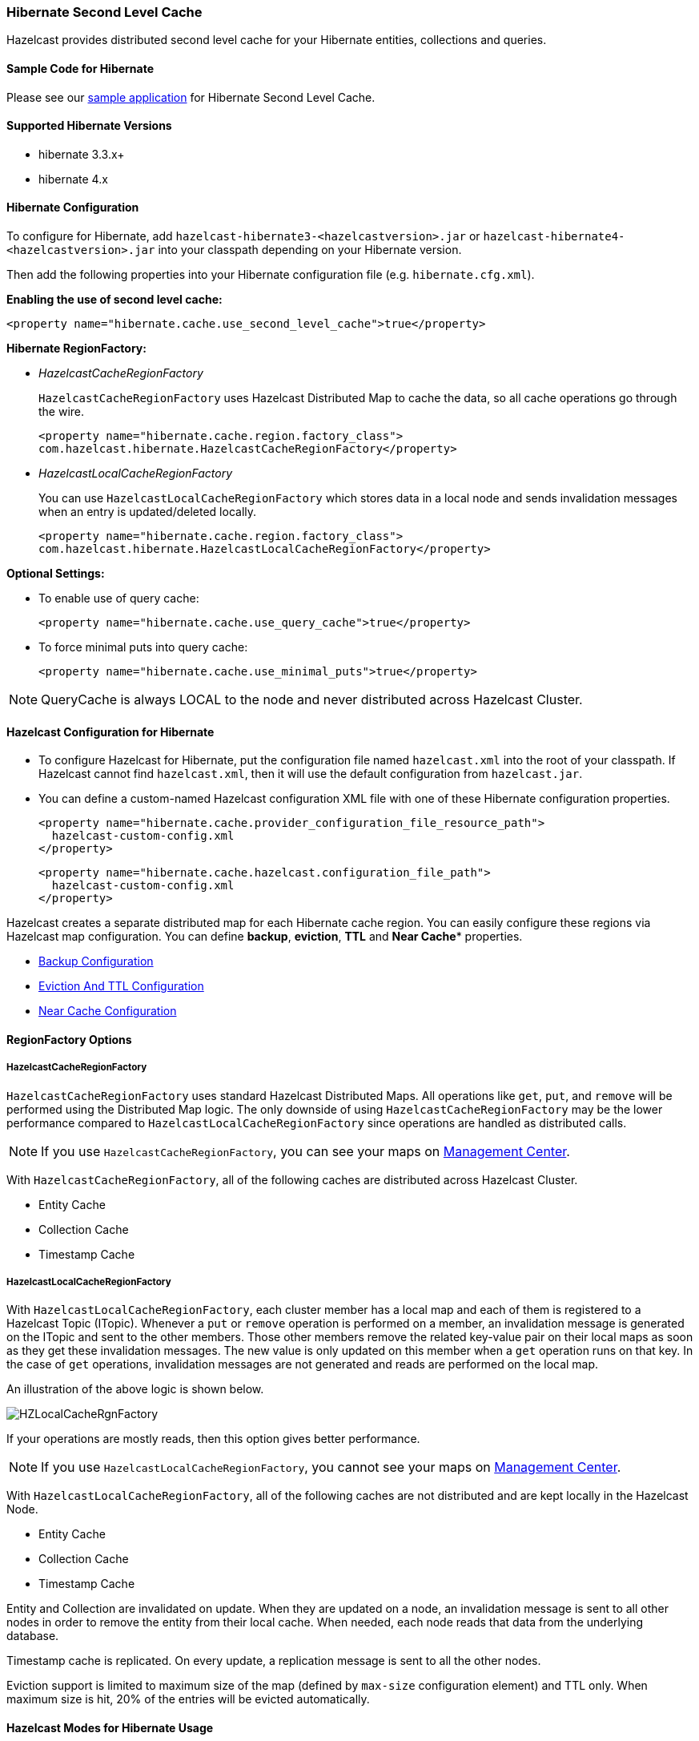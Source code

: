 [[hibernate-second-level-cache]]
=== Hibernate Second Level Cache

Hazelcast provides distributed second level cache for your Hibernate entities, collections and queries.

[[sample-code-for-hibernate]]
==== Sample Code for Hibernate

Please see our https://github.com/hazelcast/hazelcast-code-samples/tree/master/hazelcast-integration/hibernate-2ndlevel-cache[sample application] for Hibernate Second Level Cache.

[[supported-hibernate-versions]]
==== Supported Hibernate Versions

* hibernate 3.3.x+
* hibernate 4.x

[[hibernate-configuration]]
==== Hibernate Configuration

To configure for Hibernate, add `hazelcast-hibernate3-<hazelcastversion>.jar` or `hazelcast-hibernate4-<hazelcastversion>.jar`  into your classpath depending on your Hibernate version.

Then add the following properties into your Hibernate configuration file (e.g. `hibernate.cfg.xml`).

*Enabling the use of second level cache:*

```xml
<property name="hibernate.cache.use_second_level_cache">true</property>
```

*Hibernate RegionFactory:*

* _HazelcastCacheRegionFactory_
+
`HazelcastCacheRegionFactory` uses Hazelcast Distributed Map to cache the data, so all cache operations go through the wire.
+
```xml    
<property name="hibernate.cache.region.factory_class">
com.hazelcast.hibernate.HazelcastCacheRegionFactory</property>
```

* _HazelcastLocalCacheRegionFactory_
+
You can use `HazelcastLocalCacheRegionFactory` which stores data in a local node and sends invalidation messages when an entry is updated/deleted locally.
+
```xml
<property name="hibernate.cache.region.factory_class">
com.hazelcast.hibernate.HazelcastLocalCacheRegionFactory</property>
```

*Optional Settings:*

* To enable use of query cache:
+
```xml
<property name="hibernate.cache.use_query_cache">true</property>
```

* To force minimal puts into query cache:
+
```xml
<property name="hibernate.cache.use_minimal_puts">true</property>
```
	
NOTE: QueryCache is always LOCAL to the node and never distributed across Hazelcast Cluster.

[[hazelcast-configuration-for-hibernate]]
==== Hazelcast Configuration for Hibernate

* To configure Hazelcast for Hibernate, put the configuration file named `hazelcast.xml` into the root of your classpath. If Hazelcast cannot find `hazelcast.xml`, then it will use the default configuration from `hazelcast.jar`.
* You can define a custom-named Hazelcast configuration XML file with one of these Hibernate configuration properties.
+
```xml
<property name="hibernate.cache.provider_configuration_file_resource_path">
  hazelcast-custom-config.xml
</property>
```
+
```xml
<property name="hibernate.cache.hazelcast.configuration_file_path">
  hazelcast-custom-config.xml
</property>
```

Hazelcast creates a separate distributed map for each Hibernate cache region. You can easily configure these regions via Hazelcast map configuration. You can define *backup*, *eviction*, *TTL* and *Near Cache** properties.

* <<map-backups, Backup Configuration>>
* <<eviction, Eviction And TTL Configuration>>
* <<near-cache, Near Cache Configuration>>

[[regionfactory-options]]
==== RegionFactory Options

[[hazelcastcacheregionfactory]]
===== HazelcastCacheRegionFactory

`HazelcastCacheRegionFactory` uses standard Hazelcast Distributed Maps. All operations like `get`, `put`, and `remove` will be performed using the Distributed Map logic. The only downside of using `HazelcastCacheRegionFactory` may be the lower performance compared to `HazelcastLocalCacheRegionFactory` since operations are handled as distributed calls.

NOTE: If you use `HazelcastCacheRegionFactory`, you can see your maps on <<management-center, Management Center>>.

With `HazelcastCacheRegionFactory`, all of the following caches are distributed across Hazelcast Cluster.

* Entity Cache
* Collection Cache
* Timestamp Cache

[[hazelcastlocalcacheregionfactory]]
===== HazelcastLocalCacheRegionFactory

With `HazelcastLocalCacheRegionFactory`, each cluster member has a local map and each of them is registered to a Hazelcast Topic (ITopic). Whenever a `put` or `remove` operation is performed on a member, an invalidation message is generated on the ITopic and sent to the other members. Those other members remove the related key-value pair on their local maps as soon as they get these invalidation messages. The new value is only updated on this member when a `get` operation runs on that key. In the case of `get` operations, invalidation messages are not generated and reads are performed on the local map.

An illustration of the above logic is shown below.

image::HZLocalCacheRgnFactory.jpg[]

If your operations are mostly reads, then this option gives better performance.

NOTE: If you use `HazelcastLocalCacheRegionFactory`, you cannot see your maps on <<management-center, Management Center>>.

With `HazelcastLocalCacheRegionFactory`, all of the following caches are not distributed and are kept locally in the Hazelcast Node.

* Entity Cache
* Collection Cache
* Timestamp Cache

Entity and Collection are invalidated on update. When they are updated on a node, an invalidation message is sent to all other nodes in order to remove the entity from their local cache. When needed, each node reads that data from the underlying database. 

Timestamp cache is replicated. On every update, a replication message is sent to all the other nodes.

Eviction support is limited to maximum size of the map (defined by `max-size` configuration element) and TTL only. When maximum size is hit, 20% of the entries will be evicted automatically. 

[[hazelcast-modes-for-hibernate-usage]]
==== Hazelcast Modes for Hibernate Usage

Hibernate 2nd Level Cache can use Hazelcast in two modes: Peer-to-Peer and Client/Server.

===== P2P (Peer-to-Peer)

With P2P mode, each Hibernate deployment launches its own Hazelcast Instance. You can also configure Hibernate to use an existing instance, so instead of creating a new `HazelcastInstance` for each `SessionFactory`, you can use an existing instance by setting the `hibernate.cache.hazelcast.instance_name` Hibernate property to the HazelcastInstance's name. For more information, please see the <<named-hazelcastinstance, Named HazelcastInstance section>>.

*Disabling shutdown during SessionFactory.close():*

Shutting down `HazelcastInstance` can be disabled during `SessionFactory.close()`. To achieve this set the Hibernate property `hibernate.cache.hazelcast.shutdown_on_session_factory_close` to false. *(In this case Hazelcast property `hazelcast.shutdownhook.enabled` should not be set to false.)* Default value is `true`.


===== Client/Server

You can set up Hazelcast to connect to the cluster as Native Client. Native client is not a member; it connects to one of the cluster members and delegates all cluster wide operations to it. When the relied cluster member dies, client will transparently switch to another live member.

```xml   
<property name="hibernate.cache.hazelcast.use_native_client">true</property>
```

To set up Native Client, add the Hazelcast *group-name*, *group-password* and *cluster member address* properties. Native Client will connect to the defined member and will get the addresses of all members in the cluster. If the connected member dies or leaves the cluster, the client will automatically switch to another member in the cluster.

```xml  
<property name="hibernate.cache.hazelcast.native_client_address">10.34.22.15</property>
<property name="hibernate.cache.hazelcast.native_client_group">dev</property>
<property name="hibernate.cache.hazelcast.native_client_password">dev-pass</property>
```

NOTE: To use Native Client, add `hazelcast-client-<version>.jar` into your classpath. Refer to <<clients, Clients>> for more information.

[[hibernate-concurrency-strategies]]
==== Hibernate Concurrency Strategies

Hibernate has four cache concurrency strategies: *read-only*, *read-write*, *nonstrict-read-write* and *transactional*. Hibernate does not force cache providers to support all those strategies. Hazelcast supports the first three: *read-only*, *read-write*, and *nonstrict-read-write*. It has no support for *transactional* strategy yet.

* If you are using XML based class configurations, add a *cache* element into your configuration with the *usage* attribute set to one of the *read-only*, *read-write*, or *nonstrict-read-write* strategies.
+ 
```xml
<class name="eg.Immutable" mutable="false">
  <cache usage="read-only"/>
  .... 
</class>

<class name="eg.Cat" .... >
  <cache usage="read-write"/>
  ....
  <set name="kittens" ... >
    <cache usage="read-write"/>
    ....
  </set>
</class>
```
* If you are using Hibernate-Annotations, then you can add a *class-cache* or *collection-cache* element into your Hibernate configuration file with the *usage* attribute set to *read only*, *read/write*, or *nonstrict read/write*.
+
```xml    
<class-cache usage="read-only" class="eg.Immutable"/>
<class-cache usage="read-write" class="eg.Cat"/>
<collection-cache collection="eg.Cat.kittens" usage="read-write"/>
```
* Or alternatively, you can put Hibernate Annotation's *@Cache* annotation on your entities and collections.
+
```java    
@Cache(usage = CacheConcurrencyStrategy.READ_WRITE)
public class Cat implements Serializable {
  ...
}
```

[[advanced-settings]]
==== Advanced Settings

*Accessing underlying HazelcastInstance:*

Using `com.hazelcast.hibernate.instance.HazelcastAccessor`, you can access the underlying `HazelcastInstance` used by Hibernate `SessionFactory`.

```java   
SessionFactory sessionFactory = ...;
HazelcastInstance hazelcastInstance = HazelcastAccessor
    .getHazelcastInstance(sessionFactory);        
```

*Changing/setting lock timeout value of *read-write* strategy:*

You can set a lock timeout value using the `hibernate.cache.hazelcast.lock_timeout_in_seconds` Hibernate property. The value should be in seconds. The default value is 300 seconds.


